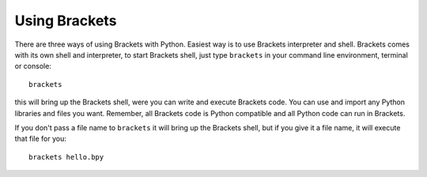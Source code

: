 Using Brackets
==============

There are three ways of using Brackets with Python. Easiest way is to use
Brackets interpreter and shell. Brackets comes with its own shell and
interpreter, to start Brackets shell, just type ``brackets`` in your command
line environment, terminal or console::

    brackets

this will bring up the Brackets shell, were you can write and execute Brackets
code. You can use and import any Python libraries and files you want. Remember,
all Brackets code is Python compatible and all Python code can run in Brackets.

If you don't pass a file name to ``brackets`` it will bring up the Brackets
shell, but if you give it a file name, it will execute that file for you::

    brackets hello.bpy

